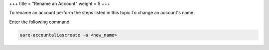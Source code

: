 +++
title = "Rename an Account"
weight = 5
+++

..  _account_rename:

To rename an account perform the steps listed in this topic.To change an account's name: 

Enter the following command: 

.. code::

  uare-accountaliascreate -a <new_name>

